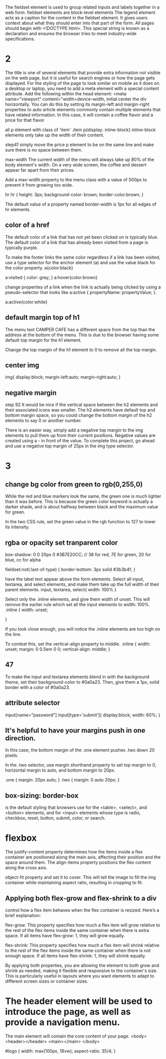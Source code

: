The fieldset element is used to group related inputs and labels together in a web form. fieldset elements are block-level elements
The legend element acts as a caption for the content in the fieldset element. It gives users context about what they should enter into that part of the form.
All pages should begin with <!DOCTYPE html>. This special string is known as a declaration and ensures the browser tries to meet industry-wide specifications.

* 2
The title is one of several elements that provide extra information not visible on the web page, but it is useful for search engines or how the page gets displayed.
For the styling of the page to look similar on mobile as it does on a desktop or laptop, you need to add a meta element with a special content attribute.
Add the following within the head element:
<meta name="viewport" content="width=device-width, initial
center the div horizontally. You can do this by setting its margin-left and margin-right properties to auto
article elements commonly contain multiple elements that have related information. In this case, it will contain a coffee flavor and a price for that flavor

all p element with class of 'item'
.item p{display: inline-block}
inline-block elements only take up the width of their content.

step41
simply move the price p element to be on the same line and make sure there is no space between them.

max-width
The current width of the menu will always take up 80% of the body element's width. On a very wide screen, the coffee and dessert appear far apart from their prices.

Add a max-width property to the menu class with a value of 500px to prevent it from growing too wide.

hr
hr {
  height: 3px;
  background-color: brown;
  border-color:brown;
}

The default value of a property named border-width is 1px for all edges of hr elements.

** color of a href
The default color of a link that has not yet been clicked on is typically blue. The default color of a link that has already been visited from a page is typically purple.

To make the footer links the same color regardless if a link has been visited, use a type selector for the anchor element (a) and use the value black for the color property.
a{color:black}

a:visited {
  color: grey;
}
a:hover{color:brown}

 change properties of a link when the link is actually being clicked by using a pseudo-selector that looks like a:active { propertyName: propertyValue; }.

 a:active{color:white}

** default margin top of h1
 The menu text CAMPER CAFE has a different space from the top than the address at the bottom of the menu. This is due to the browser having some default top margin for the h1 element.

Change the top margin of the h1 element to 0 to remove all the top margin.
** center img
img{
  display:block;
  margin-left:auto;
  margin-right:auto;
  }
** negative margin
step 92
It would be nice if the vertical space between the h2 elements and their associated icons was smaller. The h2 elements have default top and bottom margin space, so you could change the bottom margin of the h2 elements to say 0 or another number.

There is an easier way, simply add a negative top margin to the img elements to pull them up from their current positions. Negative values are created using a - in front of the value. To complete this project, go ahead and use a negative top margin of 25px in the img type selector.
* 3
** change bg color from green to rgb(0,255,0)
While the red and blue markers look the same, the green one is much lighter than it was before. This is because the green color keyword is actually a darker shade, and is about halfway between black and the maximum value for green.

In the two CSS rule, set the green value in the rgb function to 127 to lower its intensity.

** rgba or opacity set tranparent color


box-shadow: 0 0 20px 0 #3B7E20CC; // 38 for red, 7E for green, 20 for blue, cc for alpha


fieldset:not(:last-of-type) {
  border-bottom: 3px solid #3b3b4f;
}


have the label text appear above the form elements.
Select all input, textarea, and select elements, and make them take up the full width of their parent elements.
input, textarea, select{
  width: 100%
}

Select only the .inline elements, and give them width of unset. This will remove the earlier rule which set all the input elements to width: 100%.
.inline {
width: unset;

}

If you look close enough, you will notice the .inline elements are too high on the line.

To combat this, set the vertical-align property to middle.
.inline {
  width: unset;
  margin: 0 0.5em 0 0;
  vertical-align: middle;
}
** 47
To make the input and textarea elements blend in with the background theme, set their background-color to #0a0a23. Then, give them a 1px, solid border with a color of #0a0a23.

** attribute selector
input[name="password"]
input[type='submit']{
  display:block;
  width: 60%;
}

** It's helpful to have your margins push in one direction.

In this case, the bottom margin of the .one element pushes .two down 20 pixels.

In the .two selector, use margin shorthand property to set top margin to 0, horizontal margin to auto, and bottom margin to 20px.

.one {
margin: 20px auto;
}
.two {
margin: 0 auto 20px;
}

** box-sizing: border-box
is the default styling that browsers use for the <table>, <select>, and <button> elements, and for <input> elements whose type is radio, checkbox, reset, button, submit, color, or search.
* flexbox
The justify-content property determines how the items inside a flex container are positioned along the main axis, affecting their position and the space around them.
The align-items property positions the flex content along the cross axis.

 object-fit property and set it to cover. This will tell the image to fill the img container while maintaining aspect ratio, resulting in cropping to fit.

** Applying both flex-grow and flex-shrink to a div
control how a flex item behaves when the flex container is resized. Here’s a brief explanation:

flex-grow: This property specifies how much a flex item will grow relative to the rest of the flex items inside the same container when there is extra space. If all items have flex-grow: 1, they will grow equally.

flex-shrink: This property specifies how much a flex item will shrink relative to the rest of the flex items inside the same container when there is not enough space. If all items have flex-shrink: 1, they will shrink equally.

By applying both properties, you are allowing the element to both grow and shrink as needed, making it flexible and responsive to the container's size. This is particularly useful in layouts where you want elements to adapt to different screen sizes or container sizes.

* The header element will be used to introduce the page, as well as provide a navigation menu.
The main element will contain the core content of your page.
   <body>
    <header></header>
    <main></main>
  </body>

  #logo {
  width: max(100px, 18vw);
	aspect-ratio: 35/4;
    }
